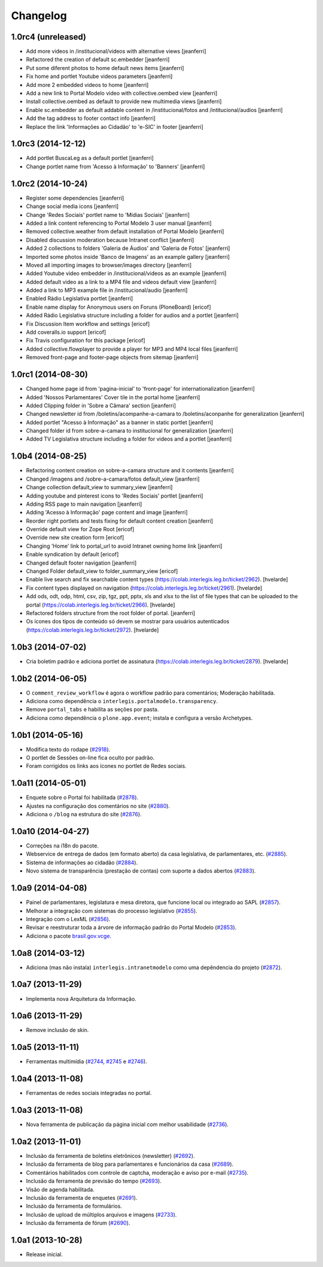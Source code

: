 Changelog
=========

1.0rc4 (unreleased)
-------------------

- Add more videos in /institucional/videos with alternative views
  [jeanferri]

- Refactored the creation of default sc.embedder
  [jeanferri]

- Put some diferent photos to home default news items
  [jeanferri]

- Fix home and portlet Youtube videos parameters
  [jeanferri]

- Add more 2 embedded videos to home
  [jeanferri]

- Add a new link to Portal Modelo video with collective.oembed view
  [jeanferri]

- Install collective.oembed as default to provide new multimedia views
  [jeanferri]

- Enable sc.embedder as default addable content in /institucional/fotos and
  /intitucional/audios
  [jeanferri]

- Add the tag address to footer contact info
  [jeanferri]

- Replace the link 'Informações ao Cidadão' to 'e-SIC' in footer
  [jeanferri]


1.0rc3 (2014-12-12)
-------------------

- Add portlet BuscaLeg as a default portlet
  [jeanferri]

- Change portlet name from 'Acesso à Informação' to 'Banners'
  [jeanferri]


1.0rc2 (2014-10-24)
-------------------

- Register some dependencies
  [jeanferri]

- Change social media icons
  [jeanferri]

- Change 'Redes Sociais' portlet name to 'Mídias Sociais'
  [jeanferri]

- Added a link content referencing to Portal Modelo 3 user manual
  [jeanferri]

- Removed collective.weather from default installation of Portal Modelo
  [jeanferri]

- Disabled discussion moderation because Intranet conflict
  [jeanferri]

- Added 2 collections to folders 'Galeria de Áudios' and 'Galeria de Fotos'
  [jeanferri]

- Imported some photos inside 'Banco de Imagens' as an example gallery
  [jeanferri]

- Moved all importing images to browser/images directory
  [jeanferri]

- Added Youtube video embedder in /institucional/videos as an example
  [jeanferri]

- Added default video as a link to a MP4 file and videos default view
  [jeanferri]

- Added a link to MP3 example file in /institucional/audio
  [jeanferri]

- Enabled Rádio Legislativa portlet
  [jeanferri]

- Enable name display for Anonymous users on Foruns (PloneBoard)
  [ericof]

- Added Rádio Legislativa structure including a folder for audios and a portlet
  [jeanferri]

- Fix Discussion Item workflow and settings
  [ericof]

- Add coveralls.io support
  [ericof]

- Fix Travis configuration for this package
  [ericof]

- Added collective.flowplayer to provide a player for MP3 and MP4 local files
  [jeanferri]

- Removed front-page and footer-page objects from sitemap
  [jeanferri]


1.0rc1 (2014-08-30)
-------------------

- Changed home page id from 'pagina-inicial' to 'front-page' for internationalization
  [jeanferri]

- Added 'Nossos Parlamentares' Cover tile in the portal home
  [jeanferri]

- Added Clipping folder in 'Sobre a Câmara' section
  [jeanferri]

- Changed newsletter id from /boletins/acompanhe-a-camara to /boletins/aconpanhe
  for generalization
  [jeanferri]

- Added portlet "Acesso à Informação" as a banner in static portlet
  [jeanferri]

- Changed folder id from sobre-a-camara to institucional for generalization
  [jeanferri]

- Added TV Legislativa structure including a folder for videos and a portlet
  [jeanferri]


1.0b4 (2014-08-25)
------------------

- Refactoring content creation on sobre-a-camara structure and it contents
  [jeanferri]

- Changed /imagens and /sobre-a-camara/fotos default_view
  [jeanferri]

- Change collection default_view to summary_view
  [jeanferri]

- Adding youtube and pinterest icons to 'Redes Sociais' portlet
  [jeanferri]

- Adding RSS page to main navigation
  [jeanferri]

- Adding 'Acesso à Informação' page content and image
  [jeanferri]

- Reorder right portlets and tests fixing for default content creation
  [jeanferri]

- Override default view for Zope Root
  [ericof]

- Override new site creation form
  [ericof]

- Changing 'Home' link to portal_url to avoid Intranet owning home link
  [jeanferri]

- Enable syndication by default
  [ericof]

- Changed default footer navigation
  [jeanferri]

- Changed Folder default_view to folder_summary_view
  [ericof]

- Enable live search and fix searchable content types (https://colab.interlegis.leg.br/ticket/2962).
  [hvelarde]

- Fix content types displayed on navigation (https://colab.interlegis.leg.br/ticket/2961).
  [hvelarde]

- Add ods, odt, odp, html, csv, zip, tgz, ppt, pptx, xls and xlsx to the list
  of file types that can be uploaded to the portal (https://colab.interlegis.leg.br/ticket/2966).
  [hvelarde]

- Refactored folders structure from the root folder of portal.
  [jeanferri]

- Os ícones dos tipos de conteúdo só devem se mostrar para usuários autenticados (https://colab.interlegis.leg.br/ticket/2972).
  [hvelarde]


1.0b3 (2014-07-02)
------------------

- Cria boletim padrão e adiciona portlet de assinatura (https://colab.interlegis.leg.br/ticket/2879).
  [hvelarde]


1.0b2 (2014-06-05)
------------------

- O ``comment_review_workflow`` é agora o workflow padrão para comentários;
  Moderação habilitada.

- Adiciona como dependência o ``interlegis.portalmodelo.transparency``.

- Remove ``portal_tabs`` e habilita as seções por pasta.

- Adiciona como dependência o ``plone.app.event``; instala e configura a
  versão Archetypes.


1.0b1 (2014-05-16)
------------------

- Modifica texto do rodape (`#2918`_).

- O portlet de Sessões on-line fica oculto por padrão.

- Foram corrigidos os links aos ícones no portlet de Redes sociais.


1.0a11 (2014-05-01)
-------------------

- Enquete sobre o Portal foi habilitada (`#2878`_).

- Ajustes na configuração dos comentários no site (`#2880`_).

- Adiciona o ``/blog`` na estrutura do site (`#2876`_).


1.0a10 (2014-04-27)
-------------------

- Correções na i18n do pacote.

- Webservice de entrega de dados (em formato aberto) da casa legislativa, de
  parlamentares, etc. (`#2885`_).

- Sistema de informações ao cidadão (`#2884`_).

- Novo sistema de transparência (prestação de contas) com suporte a dados
  abertos (`#2883`_).


1.0a9 (2014-04-08)
------------------

- Painel de parlamentares, legislatura e mesa diretora, que funcione local ou
  integrado ao SAPL (`#2857`_).

- Melhorar a integração com sistemas do processo legislativo (`#2855`_).

- Integração com o LexML (`#2856`_).

- Revisar e reestruturar toda a árvore de informação padrão do Portal Modelo
  (`#2853`_).

- Adiciona o pacote `brasil.gov.vcge`_.


1.0a8 (2014-03-12)
------------------

- Adiciona (mas não instala) ``interlegis.intranetmodelo`` como uma
  depêndencia do projeto (`#2872`_).


1.0a7 (2013-11-29)
------------------

- Implementa nova Arquitetura da Informação.


1.0a6 (2013-11-29)
------------------

- Remove inclusão de skin.


1.0a5 (2013-11-11)
------------------

- Ferramentas multimídia (`#2744`_, `#2745`_ e `#2746`_).


1.0a4 (2013-11-08)
------------------

- Ferramentas de redes sociais integradas no portal.


1.0a3 (2013-11-08)
------------------

- Nova ferramenta de publicação da página inicial com melhor usabilidade
  (`#2736`_).


1.0a2 (2013-11-01)
------------------

- Inclusão da ferramenta de boletins eletrônicos (newsletter) (`#2692`_).

- Inclusão da ferramenta de blog para parlamentares e funcionários da casa
  (`#2689`_).

- Comentários habilitados com controle de captcha, moderação e aviso por
  e-mail (`#2735`_).

- Inclusão da ferramenta de previsão do tempo (`#2693`_).

- Visão de agenda habilitada.

- Inclusão da ferramenta de enquetes (`#2691`_).

- Inclusão da ferramenta de formulários.

- Inclusão de upload de múltiplos arquivos e imagens (`#2733`_).

- Inclusão da ferramenta de fórum (`#2690`_).


1.0a1 (2013-10-28)
------------------

- Release inicial.

.. _`#2689`: http://colab.interlegis.leg.br/ticket/2689
.. _`#2690`: http://colab.interlegis.leg.br/ticket/2690
.. _`#2691`: http://colab.interlegis.leg.br/ticket/2691
.. _`#2692`: http://colab.interlegis.leg.br/ticket/2692
.. _`#2693`: http://colab.interlegis.leg.br/ticket/2693
.. _`#2733`: http://colab.interlegis.leg.br/ticket/2733
.. _`#2735`: http://colab.interlegis.leg.br/ticket/2735
.. _`#2736`: http://colab.interlegis.leg.br/ticket/2736
.. _`#2744`: http://colab.interlegis.leg.br/ticket/2744
.. _`#2745`: http://colab.interlegis.leg.br/ticket/2745
.. _`#2746`: http://colab.interlegis.leg.br/ticket/2746
.. _`#2853`: https://colab.interlegis.leg.br/ticket/2853
.. _`#2855`: https://colab.interlegis.leg.br/ticket/2855
.. _`#2856`: https://colab.interlegis.leg.br/ticket/2856
.. _`#2857`: https://colab.interlegis.leg.br/ticket/2857
.. _`#2872`: https://colab.interlegis.leg.br/ticket/2872
.. _`#2876`: https://colab.interlegis.leg.br/ticket/2876
.. _`#2878`: https://colab.interlegis.leg.br/ticket/2878
.. _`#2880`: https://colab.interlegis.leg.br/ticket/2880
.. _`#2883`: https://colab.interlegis.leg.br/ticket/2883
.. _`#2884`: https://colab.interlegis.leg.br/ticket/2884
.. _`#2885`: https://colab.interlegis.leg.br/ticket/2885
.. _`#2918`: https://colab.interlegis.leg.br/ticket/2918
.. _`brasil.gov.vcge`: https://pypi.python.org/pypi/brasil.gov.vcge
